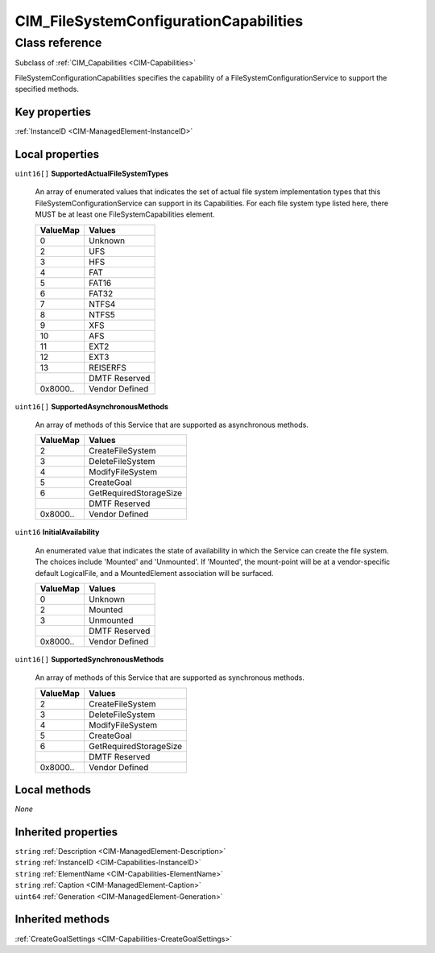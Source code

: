 .. _CIM-FileSystemConfigurationCapabilities:

CIM_FileSystemConfigurationCapabilities
---------------------------------------

Class reference
===============
Subclass of :ref:`CIM_Capabilities <CIM-Capabilities>`

FileSystemConfigurationCapabilities specifies the capability of a FileSystemConfigurationService to support the specified methods.


Key properties
^^^^^^^^^^^^^^

| :ref:`InstanceID <CIM-ManagedElement-InstanceID>`

Local properties
^^^^^^^^^^^^^^^^

.. _CIM-FileSystemConfigurationCapabilities-SupportedActualFileSystemTypes:

``uint16[]`` **SupportedActualFileSystemTypes**

    An array of enumerated values that indicates the set of actual file system implementation types that this FileSystemConfigurationService can support in its Capabilities. For each file system type listed here, there MUST be at least one FileSystemCapabilities element.

    
    ======== ==============
    ValueMap Values        
    ======== ==============
    0        Unknown       
    2        UFS           
    3        HFS           
    4        FAT           
    5        FAT16         
    6        FAT32         
    7        NTFS4         
    8        NTFS5         
    9        XFS           
    10       AFS           
    11       EXT2          
    12       EXT3          
    13       REISERFS      
    ..       DMTF Reserved 
    0x8000.. Vendor Defined
    ======== ==============
    
.. _CIM-FileSystemConfigurationCapabilities-SupportedAsynchronousMethods:

``uint16[]`` **SupportedAsynchronousMethods**

    An array of methods of this Service that are supported as asynchronous methods.

    
    ======== ======================
    ValueMap Values                
    ======== ======================
    2        CreateFileSystem      
    3        DeleteFileSystem      
    4        ModifyFileSystem      
    5        CreateGoal            
    6        GetRequiredStorageSize
    ..       DMTF Reserved         
    0x8000.. Vendor Defined        
    ======== ======================
    
.. _CIM-FileSystemConfigurationCapabilities-InitialAvailability:

``uint16`` **InitialAvailability**

    An enumerated value that indicates the state of availability in which the Service can create the file system. The choices include 'Mounted' and 'Unmounted'. If 'Mounted', the mount-point will be at a vendor-specific default LogicalFile, and a MountedElement association will be surfaced.

    
    ======== ==============
    ValueMap Values        
    ======== ==============
    0        Unknown       
    2        Mounted       
    3        Unmounted     
    ..       DMTF Reserved 
    0x8000.. Vendor Defined
    ======== ==============
    
.. _CIM-FileSystemConfigurationCapabilities-SupportedSynchronousMethods:

``uint16[]`` **SupportedSynchronousMethods**

    An array of methods of this Service that are supported as synchronous methods.

    
    ======== ======================
    ValueMap Values                
    ======== ======================
    2        CreateFileSystem      
    3        DeleteFileSystem      
    4        ModifyFileSystem      
    5        CreateGoal            
    6        GetRequiredStorageSize
    ..       DMTF Reserved         
    0x8000.. Vendor Defined        
    ======== ======================
    

Local methods
^^^^^^^^^^^^^

*None*

Inherited properties
^^^^^^^^^^^^^^^^^^^^

| ``string`` :ref:`Description <CIM-ManagedElement-Description>`
| ``string`` :ref:`InstanceID <CIM-Capabilities-InstanceID>`
| ``string`` :ref:`ElementName <CIM-Capabilities-ElementName>`
| ``string`` :ref:`Caption <CIM-ManagedElement-Caption>`
| ``uint64`` :ref:`Generation <CIM-ManagedElement-Generation>`

Inherited methods
^^^^^^^^^^^^^^^^^

| :ref:`CreateGoalSettings <CIM-Capabilities-CreateGoalSettings>`

